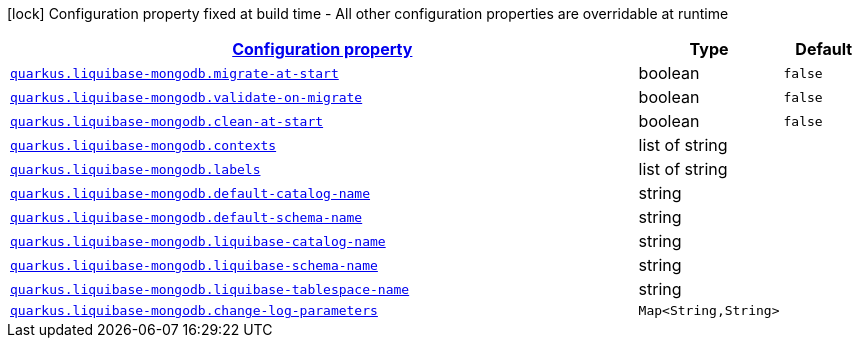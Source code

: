 [.configuration-legend]
icon:lock[title=Fixed at build time] Configuration property fixed at build time - All other configuration properties are overridable at runtime
[.configuration-reference, cols="80,.^10,.^10"]
|===

h|[[quarkus-liquibase-mongodb-liquibase-mongodb-config_configuration]]link:#quarkus-liquibase-mongodb-liquibase-mongodb-config_configuration[Configuration property]

h|Type
h|Default

a| [[quarkus-liquibase-mongodb-liquibase-mongodb-config_quarkus.liquibase-mongodb.migrate-at-start]]`link:#quarkus-liquibase-mongodb-liquibase-mongodb-config_quarkus.liquibase-mongodb.migrate-at-start[quarkus.liquibase-mongodb.migrate-at-start]`

[.description]
--

--|boolean 
|`false`


a| [[quarkus-liquibase-mongodb-liquibase-mongodb-config_quarkus.liquibase-mongodb.validate-on-migrate]]`link:#quarkus-liquibase-mongodb-liquibase-mongodb-config_quarkus.liquibase-mongodb.validate-on-migrate[quarkus.liquibase-mongodb.validate-on-migrate]`

[.description]
--

--|boolean 
|`false`


a| [[quarkus-liquibase-mongodb-liquibase-mongodb-config_quarkus.liquibase-mongodb.clean-at-start]]`link:#quarkus-liquibase-mongodb-liquibase-mongodb-config_quarkus.liquibase-mongodb.clean-at-start[quarkus.liquibase-mongodb.clean-at-start]`

[.description]
--

--|boolean 
|`false`


a| [[quarkus-liquibase-mongodb-liquibase-mongodb-config_quarkus.liquibase-mongodb.contexts]]`link:#quarkus-liquibase-mongodb-liquibase-mongodb-config_quarkus.liquibase-mongodb.contexts[quarkus.liquibase-mongodb.contexts]`

[.description]
--

--|list of string 
|


a| [[quarkus-liquibase-mongodb-liquibase-mongodb-config_quarkus.liquibase-mongodb.labels]]`link:#quarkus-liquibase-mongodb-liquibase-mongodb-config_quarkus.liquibase-mongodb.labels[quarkus.liquibase-mongodb.labels]`

[.description]
--

--|list of string 
|


a| [[quarkus-liquibase-mongodb-liquibase-mongodb-config_quarkus.liquibase-mongodb.default-catalog-name]]`link:#quarkus-liquibase-mongodb-liquibase-mongodb-config_quarkus.liquibase-mongodb.default-catalog-name[quarkus.liquibase-mongodb.default-catalog-name]`

[.description]
--

--|string 
|


a| [[quarkus-liquibase-mongodb-liquibase-mongodb-config_quarkus.liquibase-mongodb.default-schema-name]]`link:#quarkus-liquibase-mongodb-liquibase-mongodb-config_quarkus.liquibase-mongodb.default-schema-name[quarkus.liquibase-mongodb.default-schema-name]`

[.description]
--

--|string 
|


a| [[quarkus-liquibase-mongodb-liquibase-mongodb-config_quarkus.liquibase-mongodb.liquibase-catalog-name]]`link:#quarkus-liquibase-mongodb-liquibase-mongodb-config_quarkus.liquibase-mongodb.liquibase-catalog-name[quarkus.liquibase-mongodb.liquibase-catalog-name]`

[.description]
--

--|string 
|


a| [[quarkus-liquibase-mongodb-liquibase-mongodb-config_quarkus.liquibase-mongodb.liquibase-schema-name]]`link:#quarkus-liquibase-mongodb-liquibase-mongodb-config_quarkus.liquibase-mongodb.liquibase-schema-name[quarkus.liquibase-mongodb.liquibase-schema-name]`

[.description]
--

--|string 
|


a| [[quarkus-liquibase-mongodb-liquibase-mongodb-config_quarkus.liquibase-mongodb.liquibase-tablespace-name]]`link:#quarkus-liquibase-mongodb-liquibase-mongodb-config_quarkus.liquibase-mongodb.liquibase-tablespace-name[quarkus.liquibase-mongodb.liquibase-tablespace-name]`

[.description]
--

--|string 
|


a| [[quarkus-liquibase-mongodb-liquibase-mongodb-config_quarkus.liquibase-mongodb.change-log-parameters-change-log-parameters]]`link:#quarkus-liquibase-mongodb-liquibase-mongodb-config_quarkus.liquibase-mongodb.change-log-parameters-change-log-parameters[quarkus.liquibase-mongodb.change-log-parameters]`

[.description]
--

--|`Map<String,String>` 
|

|===